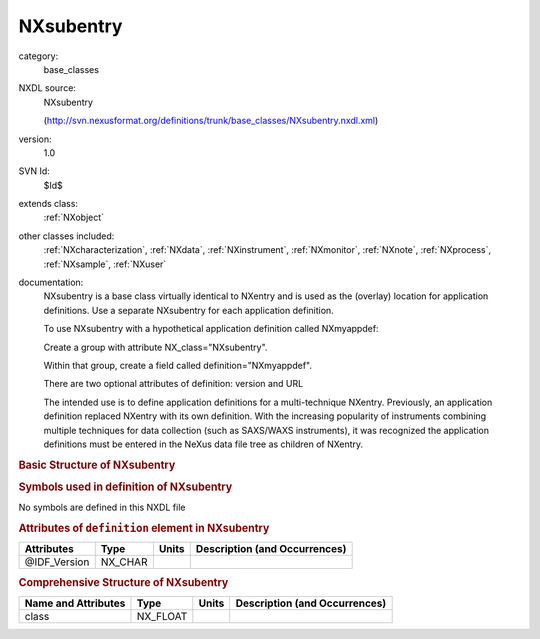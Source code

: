 ..  _NXsubentry:

##########
NXsubentry
##########

.. index::  ! . NXDL base_classes; NXsubentry

category:
    base_classes

NXDL source:
    NXsubentry
    
    (http://svn.nexusformat.org/definitions/trunk/base_classes/NXsubentry.nxdl.xml)

version:
    1.0

SVN Id:
    $Id$

extends class:
    :ref:`NXobject`

other classes included:
    :ref:`NXcharacterization`, :ref:`NXdata`, :ref:`NXinstrument`, :ref:`NXmonitor`, :ref:`NXnote`, :ref:`NXprocess`, :ref:`NXsample`, :ref:`NXuser`

documentation:
    NXsubentry is a base class virtually identical to NXentry
    and is used as the (overlay) location for application definitions.
    Use a separate NXsubentry for each application definition.
    
    To use NXsubentry with a hypothetical application definition
    called NXmyappdef:
    
    Create a group with attribute
    NX_class="NXsubentry".
    
    Within that group, create a field called
    definition="NXmyappdef".
    
    There are two optional attributes of definition:
    version and URL
    
    The intended use is to define application definitions for a
    multi-technique NXentry. Previously, an application definition
    replaced NXentry with its own definition.
    With the increasing popularity of instruments combining
    multiple techniques for data collection (such as SAXS/WAXS instruments),
    it was recognized the application definitions must be entered in the NeXus
    data file tree as children of NXentry.
    


.. rubric:: Basic Structure of **NXsubentry**

.. code-block:: text
    :linenos:
    
    NXsubentry (base class, version 1.0)
      @IDF_Version
      collection_description:NX_CHAR
      collection_identifier:NX_CHAR
      collection_time:NX_FLOAT
      definition:NX_CHAR
        @version
        @URL
      definition_local:NX_CHAR
        @version
        @URL
      duration:NX_INT
      end_time:NX_DATE_TIME
      entry_identifier:NX_CHAR
      experiment_description:NX_CHAR
      experiment_identifier:NX_CHAR
      pre_sample_flightpath:NX_FLOAT
      program_name:NX_CHAR
        @version
        @configuration
      revision:NX_CHAR
        @comment
      run_cycle:NX_CHAR
      start_time:NX_DATE_TIME
      title:NX_CHAR
      NXcharacterization
      NXdata
      NXinstrument
      NXmonitor
      experiment_documentation:NXnote
      notes:NXnote
      thumbnail:NXnote
        @mime_type
      NXprocess
      NXsample
      NXuser
    

.. rubric:: Symbols used in definition of **NXsubentry**

No symbols are defined in this NXDL file



.. rubric:: Attributes of ``definition`` element in **NXsubentry**

+--------------+---------+-------+--------------------------------+
| Attributes   | Type    | Units | Description (and Occurrences)  |
+==============+=========+=======+================================+
| @IDF_Version | NX_CHAR | ..    | ..                             |
+--------------+---------+-------+--------------------------------+


.. rubric:: Comprehensive Structure of **NXsubentry**

+---------------------+----------+-------+-------------------------------+
| Name and Attributes | Type     | Units | Description (and Occurrences) |
+=====================+==========+=======+===============================+
| class               | NX_FLOAT | ..    | ..                            |
+---------------------+----------+-------+-------------------------------+
